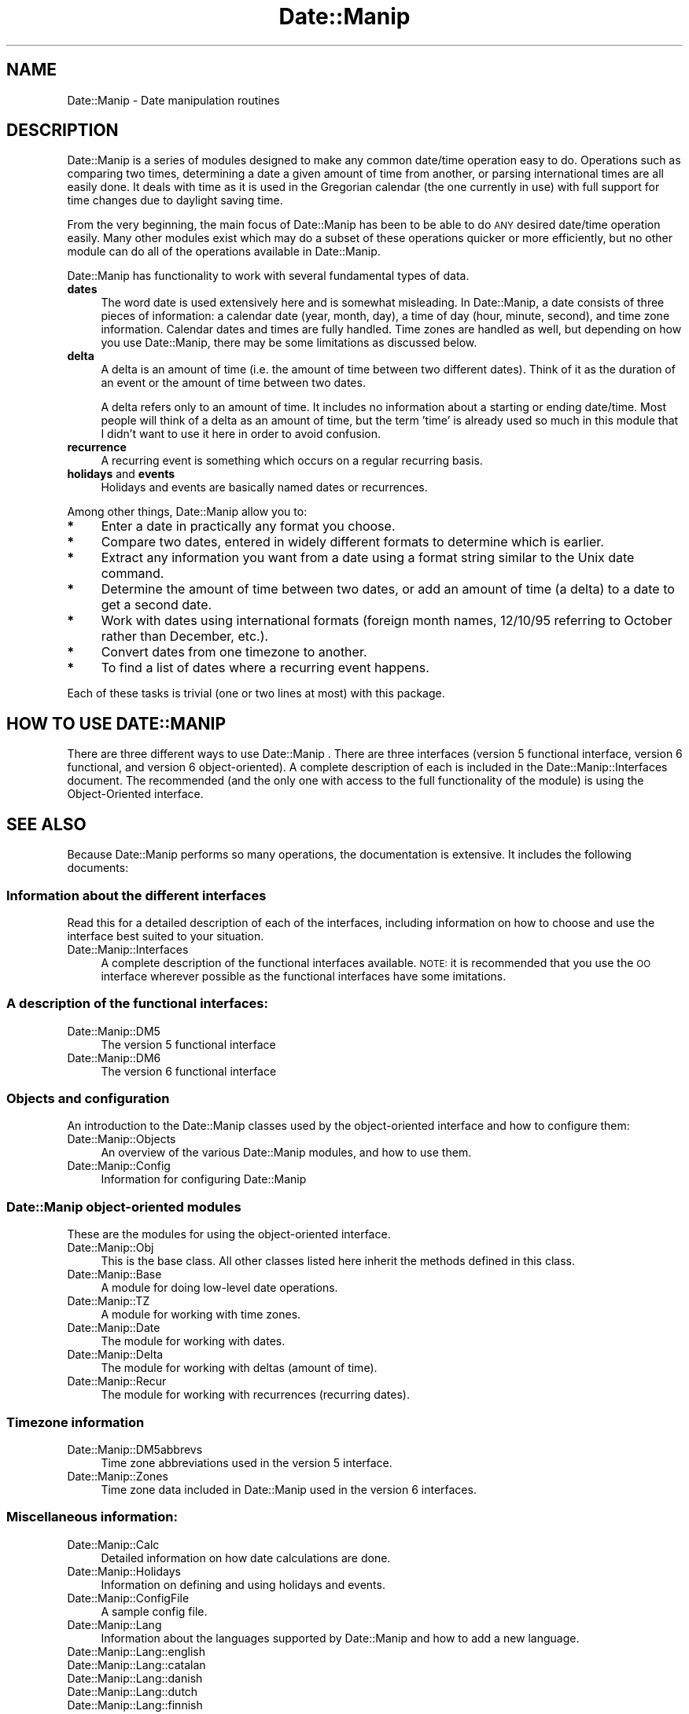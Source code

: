 .\" Automatically generated by Pod::Man 4.14 (Pod::Simple 3.43)
.\"
.\" Standard preamble:
.\" ========================================================================
.de Sp \" Vertical space (when we can't use .PP)
.if t .sp .5v
.if n .sp
..
.de Vb \" Begin verbatim text
.ft CW
.nf
.ne \\$1
..
.de Ve \" End verbatim text
.ft R
.fi
..
.\" Set up some character translations and predefined strings.  \*(-- will
.\" give an unbreakable dash, \*(PI will give pi, \*(L" will give a left
.\" double quote, and \*(R" will give a right double quote.  \*(C+ will
.\" give a nicer C++.  Capital omega is used to do unbreakable dashes and
.\" therefore won't be available.  \*(C` and \*(C' expand to `' in nroff,
.\" nothing in troff, for use with C<>.
.tr \(*W-
.ds C+ C\v'-.1v'\h'-1p'\s-2+\h'-1p'+\s0\v'.1v'\h'-1p'
.ie n \{\
.    ds -- \(*W-
.    ds PI pi
.    if (\n(.H=4u)&(1m=24u) .ds -- \(*W\h'-12u'\(*W\h'-12u'-\" diablo 10 pitch
.    if (\n(.H=4u)&(1m=20u) .ds -- \(*W\h'-12u'\(*W\h'-8u'-\"  diablo 12 pitch
.    ds L" ""
.    ds R" ""
.    ds C` ""
.    ds C' ""
'br\}
.el\{\
.    ds -- \|\(em\|
.    ds PI \(*p
.    ds L" ``
.    ds R" ''
.    ds C`
.    ds C'
'br\}
.\"
.\" Escape single quotes in literal strings from groff's Unicode transform.
.ie \n(.g .ds Aq \(aq
.el       .ds Aq '
.\"
.\" If the F register is >0, we'll generate index entries on stderr for
.\" titles (.TH), headers (.SH), subsections (.SS), items (.Ip), and index
.\" entries marked with X<> in POD.  Of course, you'll have to process the
.\" output yourself in some meaningful fashion.
.\"
.\" Avoid warning from groff about undefined register 'F'.
.de IX
..
.nr rF 0
.if \n(.g .if rF .nr rF 1
.if (\n(rF:(\n(.g==0)) \{\
.    if \nF \{\
.        de IX
.        tm Index:\\$1\t\\n%\t"\\$2"
..
.        if !\nF==2 \{\
.            nr % 0
.            nr F 2
.        \}
.    \}
.\}
.rr rF
.\" ========================================================================
.\"
.IX Title "Date::Manip 3"
.TH Date::Manip 3 "2022-06-01" "perl v5.36.0" "User Contributed Perl Documentation"
.\" For nroff, turn off justification.  Always turn off hyphenation; it makes
.\" way too many mistakes in technical documents.
.if n .ad l
.nh
.SH "NAME"
Date::Manip \- Date manipulation routines
.SH "DESCRIPTION"
.IX Header "DESCRIPTION"
Date::Manip is a series of modules designed to make any common
date/time operation easy to do.  Operations such as comparing two
times, determining a date a given amount of time from another, or
parsing international times are all easily done.  It deals with time
as it is used in the Gregorian calendar (the one currently in use)
with full support for time changes due to daylight saving time.
.PP
From the very beginning, the main focus of Date::Manip has been to be
able to do \s-1ANY\s0 desired date/time operation easily.  Many other modules
exist which may do a subset of these operations quicker or more
efficiently, but no other module can do all of the operations
available in Date::Manip.
.PP
Date::Manip has functionality to work with several fundamental types
of data.
.IP "\fBdates\fR" 4
.IX Item "dates"
The word date is used extensively here and is somewhat misleading. In
Date::Manip, a date consists of three pieces of information: a
calendar date (year, month, day), a time of day (hour, minute,
second), and time zone information. Calendar dates and times are fully
handled. Time zones are handled as well, but depending on how you use
Date::Manip, there may be some limitations as discussed below.
.IP "\fBdelta\fR" 4
.IX Item "delta"
A delta is an amount of time (i.e. the amount of time between two
different dates).  Think of it as the duration of an event or the
amount of time between two dates.
.Sp
A delta refers only to an amount of time. It includes no information
about a starting or ending date/time.  Most people will think of a delta
as an amount of time, but the term 'time' is already used so much in this
module that I didn't want to use it here in order to avoid confusion.
.IP "\fBrecurrence\fR" 4
.IX Item "recurrence"
A recurring event is something which occurs on a regular recurring
basis.
.IP "\fBholidays\fR and \fBevents\fR" 4
.IX Item "holidays and events"
Holidays and events are basically named dates or recurrences.
.PP
Among other things, Date::Manip allow you to:
.IP "\fB*\fR" 4
.IX Item "*"
Enter a date in practically any format you choose.
.IP "\fB*\fR" 4
.IX Item "*"
Compare two dates, entered in widely different formats to determine
which is earlier.
.IP "\fB*\fR" 4
.IX Item "*"
Extract any information you want from a date using a format string
similar to the Unix date command.
.IP "\fB*\fR" 4
.IX Item "*"
Determine the amount of time between two dates, or add an amount of
time (a delta) to a date to get a second date.
.IP "\fB*\fR" 4
.IX Item "*"
Work with dates using international formats (foreign month
names, 12/10/95 referring to October rather than December, etc.).
.IP "\fB*\fR" 4
.IX Item "*"
Convert dates from one timezone to another.
.IP "\fB*\fR" 4
.IX Item "*"
To find a list of dates where a recurring event happens.
.PP
Each of these tasks is trivial (one or two lines at most) with this package.
.SH "HOW TO USE DATE::MANIP"
.IX Header "HOW TO USE DATE::MANIP"
There are three different ways to use Date::Manip .  There are three
interfaces (version 5 functional interface, version 6 functional, and
version 6 object-oriented).  A complete description of each is
included in the Date::Manip::Interfaces document.  The recommended
(and the only one with access to the full functionality of the module)
is using the Object-Oriented interface.
.SH "SEE ALSO"
.IX Header "SEE ALSO"
Because Date::Manip performs so many operations, the documentation is
extensive.  It includes the following documents:
.SS "Information about the different interfaces"
.IX Subsection "Information about the different interfaces"
Read this for a detailed description of each of the interfaces,
including information on how to choose and use the interface
best suited to your situation.
.IP "Date::Manip::Interfaces" 4
.IX Item "Date::Manip::Interfaces"
A complete description of the functional interfaces available.  \s-1NOTE:\s0
it is recommended that you use the \s-1OO\s0 interface wherever possible
as the functional interfaces have some imitations.
.SS "A description of the functional interfaces:"
.IX Subsection "A description of the functional interfaces:"
.IP "Date::Manip::DM5" 4
.IX Item "Date::Manip::DM5"
The version 5 functional interface
.IP "Date::Manip::DM6" 4
.IX Item "Date::Manip::DM6"
The version 6 functional interface
.SS "Objects and configuration"
.IX Subsection "Objects and configuration"
An introduction to the Date::Manip classes used by the object-oriented
interface and how to configure them:
.IP "Date::Manip::Objects" 4
.IX Item "Date::Manip::Objects"
An overview of the various Date::Manip modules, and how to use them.
.IP "Date::Manip::Config" 4
.IX Item "Date::Manip::Config"
Information for configuring Date::Manip
.SS "Date::Manip object-oriented modules"
.IX Subsection "Date::Manip object-oriented modules"
These are the modules for using the object-oriented interface.
.IP "Date::Manip::Obj" 4
.IX Item "Date::Manip::Obj"
This is the base class.  All other classes listed here inherit the
methods defined in this class.
.IP "Date::Manip::Base" 4
.IX Item "Date::Manip::Base"
A module for doing low-level date operations.
.IP "Date::Manip::TZ" 4
.IX Item "Date::Manip::TZ"
A module for working with time zones.
.IP "Date::Manip::Date" 4
.IX Item "Date::Manip::Date"
The module for working with dates.
.IP "Date::Manip::Delta" 4
.IX Item "Date::Manip::Delta"
The module for working with deltas (amount of time).
.IP "Date::Manip::Recur" 4
.IX Item "Date::Manip::Recur"
The module for working with recurrences (recurring dates).
.SS "Timezone information"
.IX Subsection "Timezone information"
.IP "Date::Manip::DM5abbrevs" 4
.IX Item "Date::Manip::DM5abbrevs"
Time zone abbreviations used in the version 5 interface.
.IP "Date::Manip::Zones" 4
.IX Item "Date::Manip::Zones"
Time zone data included in Date::Manip used in the version 6
interfaces.
.SS "Miscellaneous information:"
.IX Subsection "Miscellaneous information:"
.IP "Date::Manip::Calc" 4
.IX Item "Date::Manip::Calc"
Detailed information on how date calculations are done.
.IP "Date::Manip::Holidays" 4
.IX Item "Date::Manip::Holidays"
Information on defining and using holidays and events.
.IP "Date::Manip::ConfigFile" 4
.IX Item "Date::Manip::ConfigFile"
A sample config file.
.IP "Date::Manip::Lang" 4
.IX Item "Date::Manip::Lang"
Information about the languages supported by Date::Manip and how
to add a new language.
.IP "Date::Manip::Lang::english" 4
.IX Item "Date::Manip::Lang::english"
.PD 0
.IP "Date::Manip::Lang::catalan" 4
.IX Item "Date::Manip::Lang::catalan"
.IP "Date::Manip::Lang::danish" 4
.IX Item "Date::Manip::Lang::danish"
.IP "Date::Manip::Lang::dutch" 4
.IX Item "Date::Manip::Lang::dutch"
.IP "Date::Manip::Lang::finnish" 4
.IX Item "Date::Manip::Lang::finnish"
.IP "Date::Manip::Lang::french" 4
.IX Item "Date::Manip::Lang::french"
.IP "Date::Manip::Lang::german" 4
.IX Item "Date::Manip::Lang::german"
.IP "Date::Manip::Lang::italian" 4
.IX Item "Date::Manip::Lang::italian"
.IP "Date::Manip::Lang::norwegian" 4
.IX Item "Date::Manip::Lang::norwegian"
.IP "Date::Manip::Lang::polish" 4
.IX Item "Date::Manip::Lang::polish"
.IP "Date::Manip::Lang::portugue" 4
.IX Item "Date::Manip::Lang::portugue"
.IP "Date::Manip::Lang::romanian" 4
.IX Item "Date::Manip::Lang::romanian"
.IP "Date::Manip::Lang::russian" 4
.IX Item "Date::Manip::Lang::russian"
.IP "Date::Manip::Lang::spanish" 4
.IX Item "Date::Manip::Lang::spanish"
.IP "Date::Manip::Lang::swedish" 4
.IX Item "Date::Manip::Lang::swedish"
.IP "Date::Manip::Lang::turkish" 4
.IX Item "Date::Manip::Lang::turkish"
.PD
A description of the parseable words in each language currently
supported by Date::Manip.
.SS "Information about the module and administrative things:"
.IX Subsection "Information about the module and administrative things:"
.IP "Date::Manip::Migration5to6" 4
.IX Item "Date::Manip::Migration5to6"
Information on changes necessary to scripts when upgrading from
5.xx to 6.xx.
.IP "Date::Manip::Changes5" 4
.IX Item "Date::Manip::Changes5"
Change log for Date::Manip 5.xx
.IP "Date::Manip::Changes5to6" 4
.IX Item "Date::Manip::Changes5to6"
Differences between version 5.xx and 6.00 (including information
on upgrading); this contains more details than the Migration5to6
document.
.IP "Date::Manip::Changes6" 4
.IX Item "Date::Manip::Changes6"
Change log for Date::Manip 6.xx
.IP "Date::Manip::Misc" 4
.IX Item "Date::Manip::Misc"
Miscellaneous information about Date::Manip (who should use it;
acknowledgments).
.Sp
Since many other date/time modules exist, some of which may do the
specific operation(s) you need faster, be sure to read
\&\*(L"\s-1SHOULD I USE DATE::MANIP\*(R"\s0 in Date::Manip::Misc before
deciding which of the Date and Time modules from \s-1CPAN\s0 is for you.
However, if you want one module to do it all, Date::Manip is the
one to use.
.IP "Date::Manip::History" 4
.IX Item "Date::Manip::History"
Musings on the history of Date::Manip written around it's
20th birthday.
.IP "Date::Manip::Problems" 4
.IX Item "Date::Manip::Problems"
Common problems and instructions for reporting bugs.
.IP "Date::Manip::Examples" 4
.IX Item "Date::Manip::Examples"
Examples of how to use Date::Manip.
.SH "LICENSE"
.IX Header "LICENSE"
This script is free software; you can redistribute it and/or
modify it under the same terms as Perl itself.
.SH "AUTHOR"
.IX Header "AUTHOR"
Sullivan Beck (sbeck@cpan.org)
